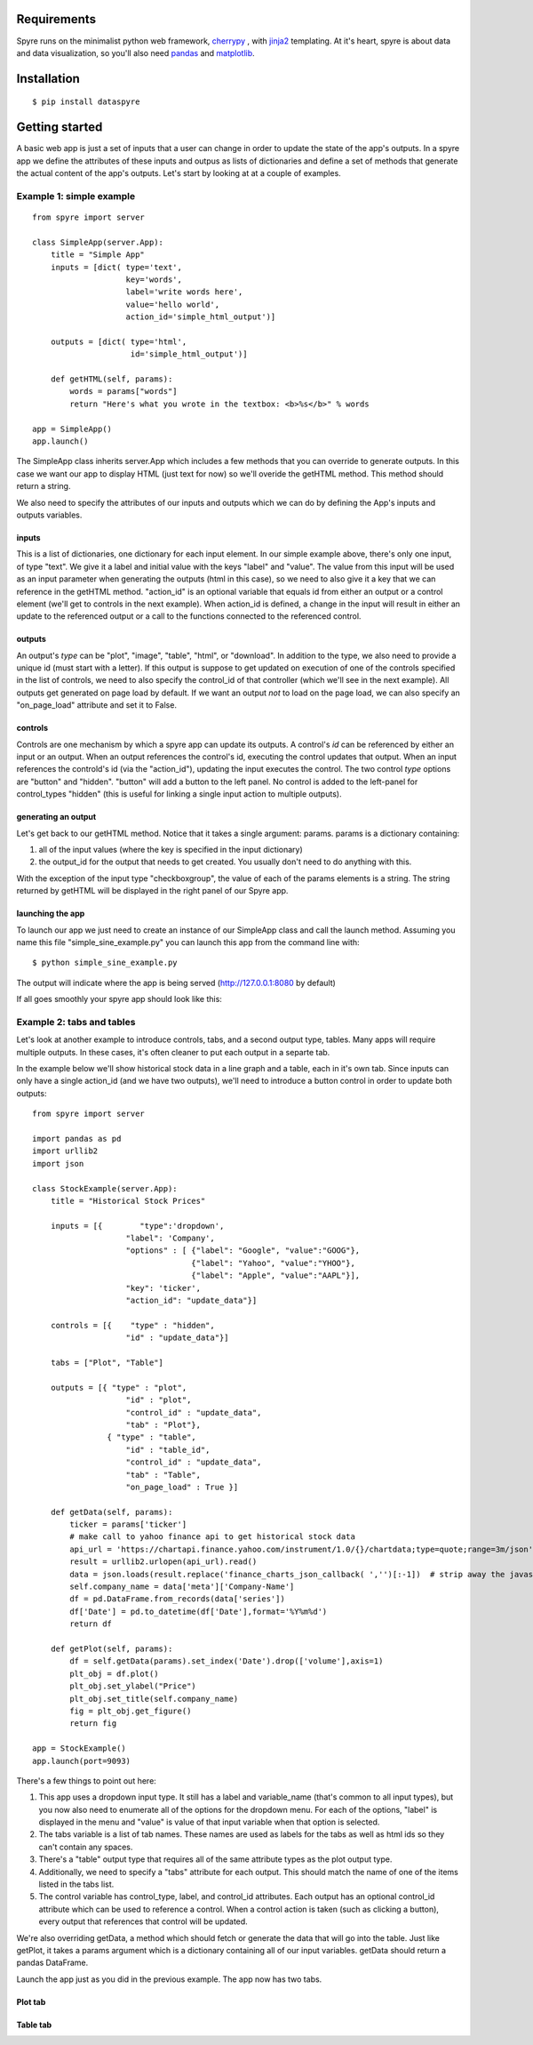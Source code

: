 
Requirements
====================

Spyre runs on the minimalist python web framework, `cherrypy <http://docs.cherrypy.org/en/latest/install.html/>`_ , with `jinja2 <http://jinja.pocoo.org/docs/dev/intro/#installation/>`_ templating. At it's heart, spyre is about data and data visualization, so you'll also need `pandas <http://pandas.pydata.org/pandas-docs/stable/install.html#recommended-dependencies>`_  and `matplotlib <http://matplotlib.org/users/installing.html>`_.

Installation
====================
:: 

   $ pip install dataspyre


Getting started
====================
A basic web app is just a set of inputs that a user can change in order to update the state of the app's outputs. In a spyre app we define the attributes of these inputs and outpus as lists of dictionaries and define a set of methods that generate the actual content of the app's outputs. Let's start by looking at at a couple of examples.

Example 1: simple example
-------------------------------------
::

    from spyre import server

    class SimpleApp(server.App):
        title = "Simple App"
        inputs = [dict( type='text',
                        key='words',
                        label='write words here',
                        value='hello world',
                        action_id='simple_html_output')]

        outputs = [dict( type='html',
                         id='simple_html_output')]

        def getHTML(self, params):
            words = params["words"]
            return "Here's what you wrote in the textbox: <b>%s</b>" % words

    app = SimpleApp()
    app.launch()


The SimpleApp class inherits server.App which includes a few methods that you can override to generate outputs. In this case we want our app to display HTML (just text for now) so we'll overide the getHTML method. This method should return a string.

We also need to specify the attributes of our inputs and outputs which we can do by defining the App's inputs and outputs variables.

inputs
+++++++
This is a list of dictionaries, one dictionary for each input element. In our simple example above, there's only one input, of type "text". We give it a label and initial value with the keys "label" and "value".  The value from this input will be used as an input parameter when generating the outputs (html in this case), so we need to also give it a key that we can reference in the getHTML method. "action_id" is an optional variable that equals id from either an output or a control element (we'll get to controls in the next example). When action_id is defined, a change in the input will result in either an update to the referenced output or a call to the functions connected to the referenced control. 

outputs
+++++++
An output's `type` can be "plot", "image", "table", "html", or "download". In addition to the type, we also need to provide a unique id (must start with a letter). If this output is suppose to get updated on execution of one of the controls specified in the list of controls, we need to also specify the control_id of that controller (which we'll see in the next example). All outputs get generated on page load by default. If we want an output *not* to load on the page load, we can also specify an "on_page_load" attribute and set it to False.

controls
+++++++++
Controls are one mechanism by which a spyre app can update its outputs. A control's `id` can be referenced by either an input or an output. When an output references the control's id, executing the control updates that output. When an input references the controld's id (via the "action_id"), updating the input executes the control. The two control `type` options are "button" and "hidden". "button" will add a button to the left panel. No control is added to the left-panel for control_types "hidden" (this is useful for linking a single input action to multiple outputs).

generating an output
+++++++++++++++++++++
Let's get back to our getHTML method. Notice that it takes a single argument: params. params is a dictionary containing:

1. all of the input values (where the key is specified in the input dictionary)
2. the output_id for the output that needs to get created. You usually don't need to do anything with this.

With the exception of the input type "checkboxgroup", the value of each of the params elements is a string. The string returned by getHTML will be displayed in the right panel of our Spyre app.

launching the app
++++++++++++++++++
To launch our app we just need to create an instance of our SimpleApp class and call the launch method. Assuming you name this file "simple_sine_example.py" you can launch this app from the command line with::

    $ python simple_sine_example.py

The output will indicate where the app is being served (http://127.0.0.1:8080 by default)

If all goes smoothly your spyre app should look like this:

.. image:: _static/images/simple_app.png

Example 2: tabs and tables
---------------------------

Let's look at another example to introduce controls, tabs, and a second output type, tables. Many apps will require multiple outputs. In these cases, it's often cleaner to put each output in a separte tab. 

In the example below we'll show historical stock data in a line graph and a table, each in it's own tab.  Since inputs can only have a single action_id (and we have two outputs), we'll need to introduce a button control in order to update both outputs::

    from spyre import server
    
    import pandas as pd
    import urllib2
    import json
    
    class StockExample(server.App):
        title = "Historical Stock Prices"
    
        inputs = [{        "type":'dropdown',
                        "label": 'Company', 
                        "options" : [ {"label": "Google", "value":"GOOG"},
                                      {"label": "Yahoo", "value":"YHOO"},
                                      {"label": "Apple", "value":"AAPL"}],
                        "key": 'ticker', 
                        "action_id": "update_data"}]
    
        controls = [{    "type" : "hidden",
                        "id" : "update_data"}]
    
        tabs = ["Plot", "Table"]
    
        outputs = [{ "type" : "plot",
                        "id" : "plot",
                        "control_id" : "update_data",
                        "tab" : "Plot"},
                    { "type" : "table",
                        "id" : "table_id",
                        "control_id" : "update_data",
                        "tab" : "Table",
                        "on_page_load" : True }]
    
        def getData(self, params):
            ticker = params['ticker']
            # make call to yahoo finance api to get historical stock data
            api_url = 'https://chartapi.finance.yahoo.com/instrument/1.0/{}/chartdata;type=quote;range=3m/json'.format(ticker)
            result = urllib2.urlopen(api_url).read()
            data = json.loads(result.replace('finance_charts_json_callback( ','')[:-1])  # strip away the javascript and load json
            self.company_name = data['meta']['Company-Name']
            df = pd.DataFrame.from_records(data['series'])
            df['Date'] = pd.to_datetime(df['Date'],format='%Y%m%d')
            return df
    
        def getPlot(self, params):
            df = self.getData(params).set_index('Date').drop(['volume'],axis=1)
            plt_obj = df.plot()
            plt_obj.set_ylabel("Price")
            plt_obj.set_title(self.company_name)
            fig = plt_obj.get_figure()
            return fig
    
    app = StockExample()
    app.launch(port=9093)

There's a few things to point out here:

1. This app uses a dropdown input type. It still has a label and variable_name (that's common to all input types), but you now also need to enumerate all of the options for the dropdown menu. For each of the options, "label" is displayed in the menu and "value" is value of that input variable when that option is selected.
2. The tabs variable is a list of tab names. These names are used as labels for the tabs as well as html ids so they can't contain any spaces.
3. There's a "table" output type that requires all of the same attribute types as the plot output type.
4. Additionally, we need to specify a "tabs" attribute for each output. This should match the name of one of the items listed in the tabs list.
5. The control variable has control_type, label, and control_id attributes. Each output has an optional control_id attribute which can be used to reference a control. When a control action is taken (such as clicking a button), every output that references that control will be updated.

We're also overriding getData, a method which should fetch or generate the data that will go into the table.  Just like getPlot, it takes a params argument which is a dictionary containing all of our input variables. getData should return a pandas DataFrame.

Launch the app just as you did in the previous example. The app now has two tabs.

Plot tab
+++++++++
.. image:: _static/images/stocks_example_plot.png


Table tab
+++++++++
.. image:: _static/images/stocks_example_table.png


